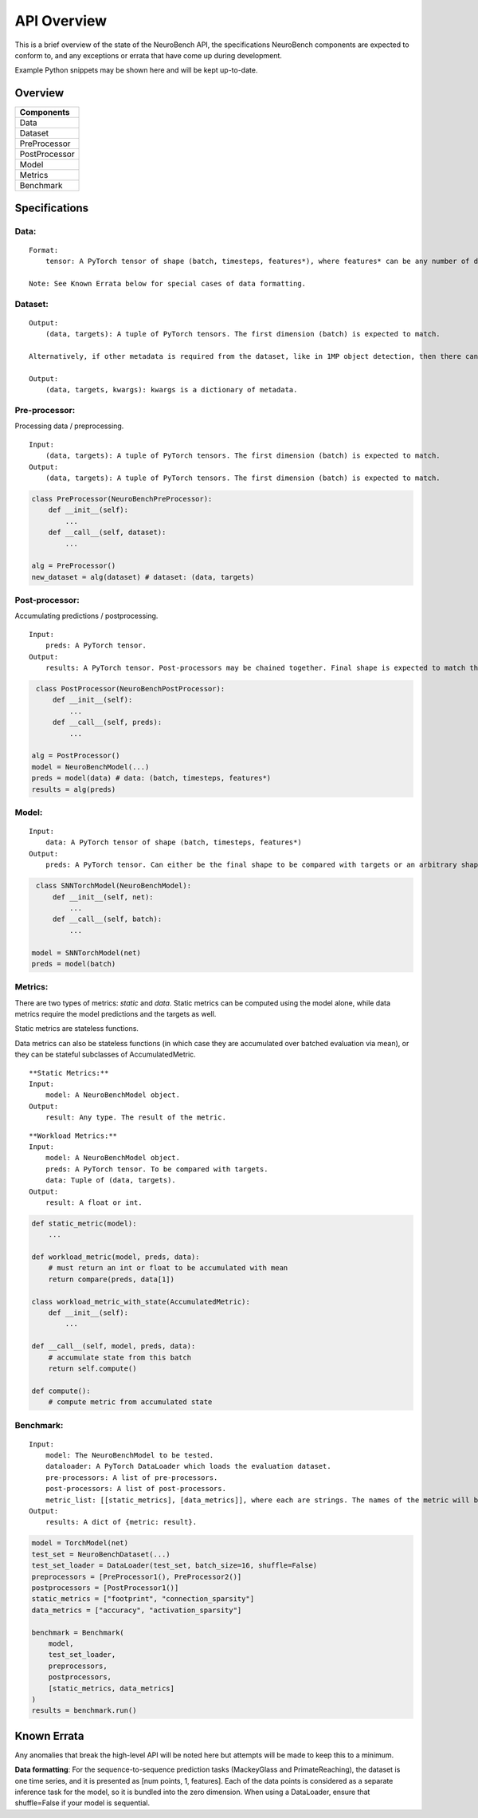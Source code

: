 API Overview
==================================

This is a brief overview of the state of the NeuroBench API, the
specifications NeuroBench components are expected to conform to, and any
exceptions or errata that have come up during development.

Example Python snippets may be shown here and will be kept up-to-date.

Overview
--------

+----------------+
| **Components** |
+================+
| Data           |
+----------------+
| Dataset        |
+----------------+
| PreProcessor   |
+----------------+
| PostProcessor  |
+----------------+
| Model          |
+----------------+
| Metrics        |
+----------------+
| Benchmark      |
+----------------+

Specifications
--------------

**Data:**
~~~~~~~~~

::

   Format:
       tensor: A PyTorch tensor of shape (batch, timesteps, features*), where features* can be any number of dimensions.

   Note: See Known Errata below for special cases of data formatting.

**Dataset:**
~~~~~~~~~~~~

::

   Output:
       (data, targets): A tuple of PyTorch tensors. The first dimension (batch) is expected to match.
    
   Alternatively, if other metadata is required from the dataset, like in 1MP object detection, then there can be a 3-tuple with kwargs.

   Output:
       (data, targets, kwargs): kwargs is a dictionary of metadata.

**Pre-processor:**
~~~~~~~~~~~~~~~~~~

Processing data / preprocessing.

::

   Input:
       (data, targets): A tuple of PyTorch tensors. The first dimension (batch) is expected to match.
   Output:
       (data, targets): A tuple of PyTorch tensors. The first dimension (batch) is expected to match.

.. code:: python

   class PreProcessor(NeuroBenchPreProcessor):
       def __init__(self):
           ...
       def __call__(self, dataset):
           ...

   alg = PreProcessor()
   new_dataset = alg(dataset) # dataset: (data, targets)

**Post-processor:**
~~~~~~~~~~~~~~~~~~~

Accumulating predictions / postprocessing.

::

   Input:
       preds: A PyTorch tensor.
   Output:
       results: A PyTorch tensor. Post-processors may be chained together. Final shape is expected to match the data targets for comparison.

.. code:: python

    class PostProcessor(NeuroBenchPostProcessor):
        def __init__(self):
            ...
        def __call__(self, preds):
            ...

   alg = PostProcessor()
   model = NeuroBenchModel(...)
   preds = model(data) # data: (batch, timesteps, features*)
   results = alg(preds)

**Model:**
~~~~~~~~~~

::

   Input:
       data: A PyTorch tensor of shape (batch, timesteps, features*)
   Output:
       preds: A PyTorch tensor. Can either be the final shape to be compared with targets or an arbitrary shape to be postprocessed by Post-processors(s).

.. code:: python

    class SNNTorchModel(NeuroBenchModel):
        def __init__(self, net):
            ...
        def __call__(self, batch):
            ...

   model = SNNTorchModel(net)
   preds = model(batch)

**Metrics:**
~~~~~~~~~~~~

There are two types of metrics: *static* and *data*. Static metrics can
be computed using the model alone, while data metrics require the model
predictions and the targets as well.

Static metrics are stateless functions.

Data metrics can also be stateless functions (in which case they are accumulated over batched evaluation via mean),
or they can be stateful subclasses of AccumulatedMetric.

::

   **Static Metrics:**
   Input:
       model: A NeuroBenchModel object.
   Output:
       result: Any type. The result of the metric.

::

   **Workload Metrics:**
   Input:
       model: A NeuroBenchModel object.
       preds: A PyTorch tensor. To be compared with targets.
       data: Tuple of (data, targets). 
   Output:
       result: A float or int.

.. code:: python

    def static_metric(model):
        ...

    def workload_metric(model, preds, data):
        # must return an int or float to be accumulated with mean
        return compare(preds, data[1])

    class workload_metric_with_state(AccumulatedMetric):
        def __init__(self):
            ...
    
    def __call__(self, model, preds, data):
        # accumulate state from this batch
        return self.compute()
    
    def compute():
        # compute metric from accumulated state

**Benchmark:**
~~~~~~~~~~~~~~

::

   Input:
       model: The NeuroBenchModel to be tested.
       dataloader: A PyTorch DataLoader which loads the evaluation dataset.
       pre-processors: A list of pre-processors.
       post-processors: A list of post-processors.
       metric_list: [[static_metrics], [data_metrics]], where each are strings. The names of the metric will be used to call it from the metrics file. User defined metrics should be discouraged.
   Output:
       results: A dict of {metric: result}.

.. code:: python

   model = TorchModel(net)
   test_set = NeuroBenchDataset(...)
   test_set_loader = DataLoader(test_set, batch_size=16, shuffle=False)
   preprocessors = [PreProcessor1(), PreProcessor2()]
   postprocessors = [PostProcessor1()]
   static_metrics = ["footprint", "connection_sparsity"]
   data_metrics = ["accuracy", "activation_sparsity"]

   benchmark = Benchmark(
       model, 
       test_set_loader,
       preprocessors,
       postprocessors, 
       [static_metrics, data_metrics]
   )
   results = benchmark.run()

Known Errata
------------

Any anomalies that break the high-level API will be noted here but
attempts will be made to keep this to a minimum.

**Data formatting**: For the sequence-to-sequence prediction tasks (MackeyGlass and PrimateReaching), the dataset is one time series, and it is presented as [num points, 1, features]. Each of the data points is considered as a separate inference task for the model, so it is bundled into the zero dimension. When using a DataLoader, ensure that shuffle=False if your model is sequential.
